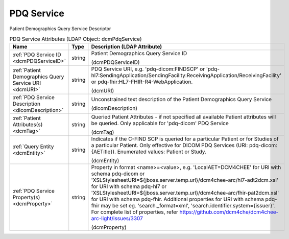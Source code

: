 PDQ Service
===========
Patient Demographics Query Service Descriptor

.. tabularcolumns:: |p{4cm}|l|p{8cm}|
.. csv-table:: PDQ Service Attributes (LDAP Object: dcmPdqService)
    :header: Name, Type, Description (LDAP Attribute)
    :widths: 23, 7, 70

    "
    .. _dcmPDQServiceID:

    :ref:`PDQ Service ID <dcmPDQServiceID>`",string,"Patient Demographics Query Service ID

    (dcmPDQServiceID)"
    "
    .. _dcmURI:

    :ref:`Patient Demographics Query Service URI <dcmURI>`",string,"PDQ Service URI, e.g. 'pdq-dicom:FINDSCP' or 'pdq-hl7:SendingApplication/SendingFacility:ReceivingApplication/ReceivingFacility' or pdq-fhir:HL7-FHIR-R4-WebApplication.

    (dcmURI)"
    "
    .. _dicomDescription:

    :ref:`PDQ Service Description <dicomDescription>`",string,"Unconstrained text description of the Patient Demographics Query Service

    (dicomDescription)"
    "
    .. _dcmTag:

    :ref:`Patient Attributes(s) <dcmTag>`",string,"Queried Patient Attributes - if not specified all available Patient attributes will be queried. Only applicable for 'pdq-dicom' PDQ Service

    (dcmTag)"
    "
    .. _dcmEntity:

    :ref:`Query Entity <dcmEntity>`",string,"Indicates if the C-FIND SCP is queried for a particular Patient or for Studies of a particular Patient. Only effective for DICOM PDQ Services (URI: pdq-dicom:{AETitle}). Enumerated values: Patient or Study.

    (dcmEntity)"
    "
    .. _dcmProperty:

    :ref:`PDQ Service Property(s) <dcmProperty>`",string,"Property in format <name>=<value>, e.g. 'LocalAET=DCM4CHEE' for URI with schema pdq-dicom or 'XSLStylesheetURI=${jboss.server.temp.url}/dcm4chee-arc/hl7-adt2dcm.xsl' for URI with schema pdq-hl7 or 'XSLStylesheetURI=${jboss.server.temp.url}/dcm4chee-arc/fhir-pat2dcm.xsl' for URI with schema pdq-fhir. Additional properties for URI with schema pdq-fhir may be set eg. 'search._format=xml', 'search.identifier.system={issuer}'. For complete list of properties, refer https://github.com/dcm4che/dcm4chee-arc-light/issues/3307

    (dcmProperty)"
